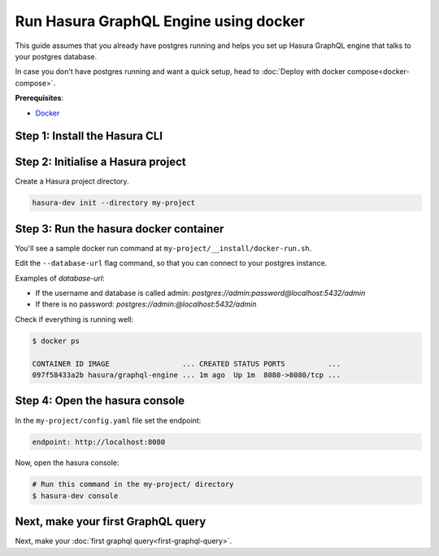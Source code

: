 Run Hasura GraphQL Engine using docker
======================================

This guide assumes that you already have postgres running and helps you set up Hasura GraphQL engine that talks to your postgres database.

In case you don't have postgres running and want a quick setup,
head to :doc:`Deploy with docker compose<docker-compose>`.

**Prerequisites**:

- `Docker <https://docs.docker.com/install/>`_


Step 1: Install the Hasura CLI
------------------------------

.. rst-class:: api_tabs
.. tabs::

   .. tab:: Mac

      In your terminal enter the following command:

      .. code-block:: bash

        curl -L https://storage.googleapis.com/hasuractl/install-dev.sh | bash

      As this is a preview release of the Hasura CLI, the CLI is named ``hasura-dev`` and not ``hasura``.

   .. tab:: Linux

      Open your linux shell and run the following command:

      .. code-block:: bash

        curl -L https://storage.googleapis.com/hasuractl/install-dev.sh | bash

      As this is a preview release of the Hasura CLI, the CLI is named ``hasura-dev`` and not ``hasura``.

   .. tab:: Windows

       Coming soon ...


Step 2: Initialise a Hasura project
-----------------------------------

Create a Hasura project directory.

.. code-block:: bash

  hasura-dev init --directory my-project

Step 3: Run the hasura docker container
---------------------------------------

You'll see a sample docker run command at ``my-project/__install/docker-run.sh``.

Edit the ``--database-url`` flag command, so that you can connect to your postgres instance.

.. code-block:: bash
   :emphasize-lines: 5

   #! /bin/bash
   docker run -p 8080:8080 \
       hasura/graphql-engine:latest \
       graphql-engine \
       --database-url postgres://username:password@hostname:port/dbname \
       serve

Examples of `database-url`:

- If the username and database is called admin: `postgres://admin:password@localhost:5432/admin`
- If there is no password: `postgres://admin:@localhost:5432/admin`

Check if everything is running well:

.. code-block:: bash

   $ docker ps

   CONTAINER ID IMAGE                 ... CREATED STATUS PORTS          ...
   097f58433a2b hasura/graphql-engine ... 1m ago  Up 1m  8080->8080/tcp ...

Step 4: Open the hasura console
-------------------------------

In the ``my-project/config.yaml`` file set the endpoint:

.. code-block:: bash

  endpoint: http://localhost:8080

Now, open the hasura console:

.. code-block:: bash

  # Run this command in the my-project/ directory
  $ hasura-dev console


Next, make your first GraphQL query
-----------------------------------

Next, make your :doc:`first graphql query<first-graphql-query>`.
